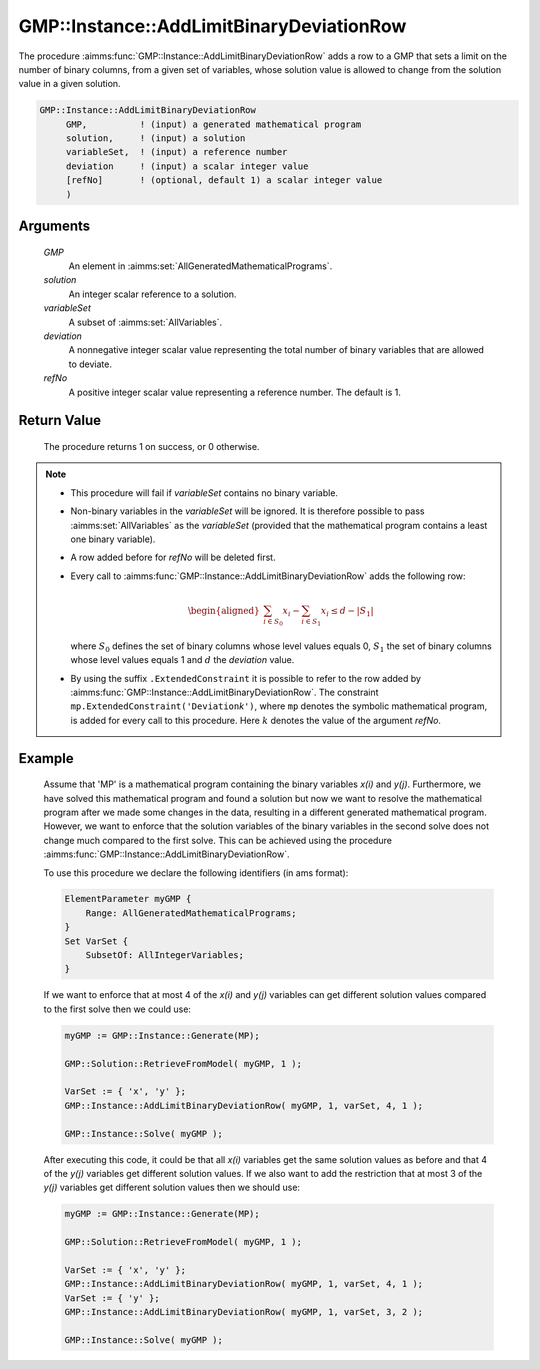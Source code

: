 .. aimms:procedure:: GMP::Instance::AddLimitBinaryDeviationRow(GMP, solution, varSet, deviation, refNo )

.. _GMP::Instance::AddIntegerEliminationRows:

GMP::Instance::AddLimitBinaryDeviationRow
=========================================

The procedure :aimms:func:`GMP::Instance::AddLimitBinaryDeviationRow` adds a row to a GMP that sets a
limit on the number of binary columns, from a given set of variables, whose solution value is allowed
to change from the solution value in a given solution.

.. code-block:: aimms

    GMP::Instance::AddLimitBinaryDeviationRow
         GMP,          ! (input) a generated mathematical program
         solution,     ! (input) a solution
         variableSet,  ! (input) a reference number
         deviation     ! (input) a scalar integer value
         [refNo]       ! (optional, default 1) a scalar integer value
         )

Arguments
---------

    *GMP*
        An element in :aimms:set:`AllGeneratedMathematicalPrograms`.

    *solution*
        An integer scalar reference to a solution.

    *variableSet*
        A subset of :aimms:set:`AllVariables`.

    *deviation*
        A nonnegative integer scalar value representing the total number of binary variables that are allowed to deviate.

    *refNo*
        A positive integer scalar value representing a reference number. The default is 1.

Return Value
------------

    The procedure returns 1 on success, or 0 otherwise.

.. note::

    -  This procedure will fail if *variableSet* contains no binary variable.
    
    -  Non-binary variables in the *variableSet* will be ignored. It is therefore possible
       to pass :aimms:set:`AllVariables` as the *variableSet* (provided that the mathematical
       program contains a least one binary variable).

    -  A row added before for *refNo* will be deleted first.

    -  Every call to :aimms:func:`GMP::Instance::AddLimitBinaryDeviationRow`
       adds the following row:

       .. math::
          \begin{aligned}
           \sum_{i\in S_{0}} x_i - \sum_{i\in S_{1}} x_i \leq d - |S_{1}|  \end{aligned}

       \ where :math:`S_{0}` defines the set of binary columns whose level
       values equals 0, :math:`S_{1}` the set of binary columns whose
       level values equals 1 and :math:`d` the *deviation* value.

    -  By using the suffix ``.ExtendedConstraint`` it is possible to refer to the row
       added by :aimms:func:`GMP::Instance::AddLimitBinaryDeviationRow`. The
       constraint ``mp.ExtendedConstraint('Deviation``\ *k*\ ``')``,
       where ``mp`` denotes the symbolic mathematical program, is added
       for every call to this procedure.
       Here :math:`k` denotes the value of the argument *refNo*.

Example
-------

    Assume that 'MP' is a mathematical program containing the binary variables *x(i)* and
    *y(j)*. Furthermore, we have solved this mathematical program and found a solution but
    now we want to resolve the mathematical program after we made some changes in the data,
    resulting in a different generated mathematical program. However, we want to enforce
    that the solution variables of the binary variables in the second solve does not change
    much compared to the first solve. This can be achieved using the procedure
    :aimms:func:`GMP::Instance::AddLimitBinaryDeviationRow`.
    
    To use this procedure we declare the following identifiers (in ams format):
    
    .. code-block:: aimms

               ElementParameter myGMP {
                   Range: AllGeneratedMathematicalPrograms;
               }
               Set VarSet {
                   SubsetOf: AllIntegerVariables;
               }

    If we want to enforce that at most 4 of the *x(i)* and *y(j)* variables can get different
    solution values compared to the first solve then we could use:

    .. code-block:: aimms

               myGMP := GMP::Instance::Generate(MP);
               
               GMP::Solution::RetrieveFromModel( myGMP, 1 );

               VarSet := { 'x', 'y' };
               GMP::Instance::AddLimitBinaryDeviationRow( myGMP, 1, varSet, 4, 1 );

               GMP::Instance::Solve( myGMP );
    
    After executing this code, it could be that all *x(i)* variables get
    the same solution values as before and that 4 of the *y(j)* variables get different
    solution values. If we also want to add the restriction that at most 3 of the *y(j)* variables
    get different solution values then we should use:
    
    .. code-block:: aimms

               myGMP := GMP::Instance::Generate(MP);
               
               GMP::Solution::RetrieveFromModel( myGMP, 1 );

               VarSet := { 'x', 'y' };
               GMP::Instance::AddLimitBinaryDeviationRow( myGMP, 1, varSet, 4, 1 );
               VarSet := { 'y' };
               GMP::Instance::AddLimitBinaryDeviationRow( myGMP, 1, varSet, 3, 2 );

               GMP::Instance::Solve( myGMP );

.. seealso::

    The routines :aimms:func:`GMP::Instance::DeleteIntegerEliminationRows`. See :ref:`sec:matrix.extended` of the Language
    Reference for more details on extended suffixes.
